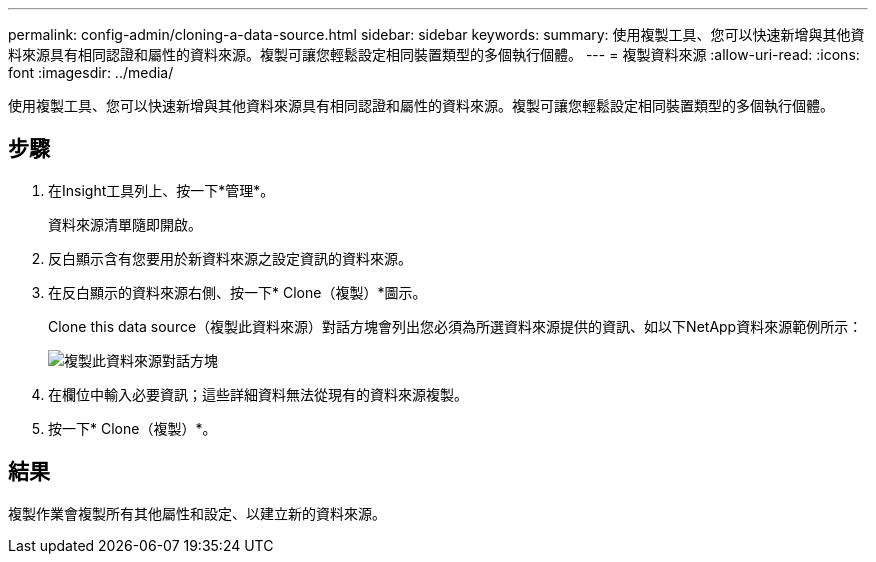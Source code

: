 ---
permalink: config-admin/cloning-a-data-source.html 
sidebar: sidebar 
keywords:  
summary: 使用複製工具、您可以快速新增與其他資料來源具有相同認證和屬性的資料來源。複製可讓您輕鬆設定相同裝置類型的多個執行個體。 
---
= 複製資料來源
:allow-uri-read: 
:icons: font
:imagesdir: ../media/


[role="lead"]
使用複製工具、您可以快速新增與其他資料來源具有相同認證和屬性的資料來源。複製可讓您輕鬆設定相同裝置類型的多個執行個體。



== 步驟

. 在Insight工具列上、按一下*管理*。
+
資料來源清單隨即開啟。

. 反白顯示含有您要用於新資料來源之設定資訊的資料來源。
. 在反白顯示的資料來源右側、按一下* Clone（複製）*圖示。
+
Clone this data source（複製此資料來源）對話方塊會列出您必須為所選資料來源提供的資訊、如以下NetApp資料來源範例所示：

+
image::../media/oci-7-clone-gif.gif[複製此資料來源對話方塊]

. 在欄位中輸入必要資訊；這些詳細資料無法從現有的資料來源複製。
. 按一下* Clone（複製）*。




== 結果

複製作業會複製所有其他屬性和設定、以建立新的資料來源。
